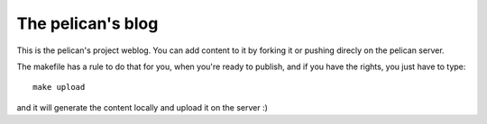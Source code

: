 The pelican's blog
##################

This is the pelican's project weblog. You can add content to it by forking it
or pushing direcly on the pelican server.

The makefile has a rule to do that for you, when you're ready to publish, and
if you have the rights, you just have to type::

    make upload

and it will generate the content locally and upload it on the server :)
